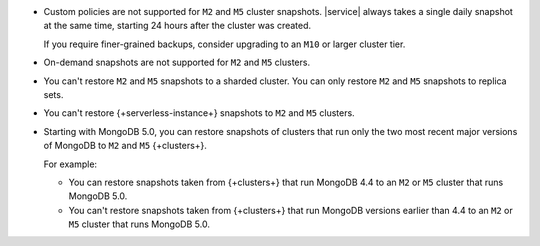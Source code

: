 - Custom policies are not supported for ``M2`` and ``M5`` cluster
  snapshots. |service| always takes a single daily snapshot at the same
  time, starting 24 hours after the cluster was created.

  If you require finer-grained backups, consider upgrading to an
  ``M10`` or larger cluster tier.

- On-demand snapshots are not supported for ``M2`` and ``M5`` clusters.

- You can't restore ``M2`` and ``M5`` snapshots to a sharded cluster.
  You can only restore ``M2`` and ``M5`` snapshots to replica sets.

- You can't restore {+serverless-instance+} snapshots to ``M2`` and 
  ``M5`` clusters.

- Starting with MongoDB 5.0, you can restore snapshots of clusters
  that run only the two most recent major versions of MongoDB to
  ``M2`` and ``M5`` {+clusters+}.

  For example:

  - You can restore snapshots taken from {+clusters+} that run MongoDB
    4.4 to an ``M2`` or ``M5`` cluster that runs MongoDB 5.0.
  - You can't restore snapshots taken from {+clusters+} that run
    MongoDB versions earlier than 4.4 to an ``M2`` or ``M5`` cluster
    that runs MongoDB 5.0.
